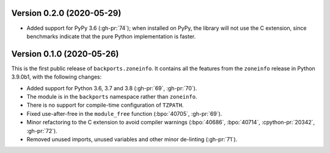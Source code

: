 Version 0.2.0 (2020-05-29)
==========================

- Added support for PyPy 3.6 (:gh-pr:`74`); when installed on PyPy, the library
  will not use the C extension, since benchmarks indicate that the pure Python
  implementation is faster.


Version 0.1.0 (2020-05-26)
==========================

This is the first public release of ``backports.zoneinfo``. It contains all the
features from the ``zoneinfo`` release in Python 3.9.0b1, with the following
changes:

- Added support for Python 3.6, 3.7 and 3.8 (:gh-pr:`69`, :gh-pr:`70`).
- The module is in the ``backports`` namespace rather than ``zoneinfo``.
- There is no support for compile-time configuration of ``TZPATH``.
- Fixed use-after-free in the ``module_free`` function (:bpo:`40705`,
  :gh-pr:`69`).
- Minor refactoring to the C extension to avoid compiler warnings
  (:bpo:`40686`, :bpo:`40714`, :cpython-pr:`20342`, :gh-pr:`72`).
- Removed unused imports, unused variables and other minor de-linting
  (:gh-pr:`71`).
